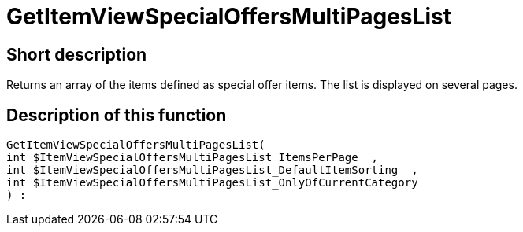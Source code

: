 = GetItemViewSpecialOffersMultiPagesList
:lang: en
// include::{includedir}/_header.adoc[]
:keywords: GetItemViewSpecialOffersMultiPagesList
:position: 10192

//  auto generated content Thu, 06 Jul 2017 00:24:38 +0200
== Short description

Returns an array of the items defined as special offer items. The list is displayed on several pages.

== Description of this function

[source,plenty]
----

GetItemViewSpecialOffersMultiPagesList(
int $ItemViewSpecialOffersMultiPagesList_ItemsPerPage  ,
int $ItemViewSpecialOffersMultiPagesList_DefaultItemSorting  ,
int $ItemViewSpecialOffersMultiPagesList_OnlyOfCurrentCategory
) :

----

